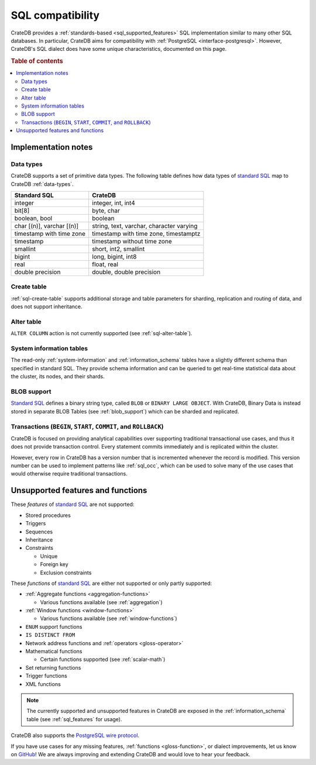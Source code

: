 .. _appendix-compatibility:

=================
SQL compatibility
=================

CrateDB provides a :ref:`standards-based <sql_supported_features>` SQL
implementation similar to many other SQL databases. In particular, CrateDB aims
for compatibility with :ref:`PostgreSQL <interface-postgresql>`. However,
CrateDB's SQL dialect does have some unique characteristics, documented on this
page.

.. SEEALSO::

    :ref:`SQL: Syntax reference <sql>`

.. rubric:: Table of contents

.. contents::
   :local:


.. _appendix-compat-notes:

Implementation notes
====================


.. _appendix-compat-data-types:

Data types
----------

CrateDB supports a set of primitive data types. The following table defines
how data types of `standard SQL`_ map to CrateDB :ref:`data-types`.

.. vale off

+-----------------------------------+-----------------------------+
| Standard SQL                      | CrateDB                     |
+===================================+=============================+
| integer                           | integer, int, int4          |
+-----------------------------------+-----------------------------+
| bit[8]                            | byte, char                  |
+-----------------------------------+-----------------------------+
| boolean, bool                     | boolean                     |
+-----------------------------------+-----------------------------+
| char [(n)], varchar [(n)]         | string, text, varchar,      |
|                                   | character varying           |
+-----------------------------------+-----------------------------+
| timestamp with time zone          | timestamp with time zone,   |
|                                   | timestamptz                 |
+-----------------------------------+-----------------------------+
| timestamp                         | timestamp without time zone |
+-----------------------------------+-----------------------------+
| smallint                          | short, int2, smallint       |
+-----------------------------------+-----------------------------+
| bigint                            | long, bigint, int8          |
+-----------------------------------+-----------------------------+
| real                              | float, real                 |
+-----------------------------------+-----------------------------+
| double precision                  | double, double precision    |
+-----------------------------------+-----------------------------+

.. vale on

.. _appendix-compat-create-table:

Create table
------------

:ref:`sql-create-table` supports additional storage and table parameters for
sharding, replication and routing of data, and does not support inheritance.


.. _appendix-compat-alter-table:

Alter table
-----------

``ALTER COLUMN`` action is not currently supported (see :ref:`sql-alter-table`).


.. _appendix-compat-sys-info:

System information tables
-------------------------

The read-only :ref:`system-information` and :ref:`information_schema` tables
have a slightly different schema than specified in standard SQL. They provide
schema information and can be queried to get real-time statistical data about
the cluster, its nodes, and their shards.


.. _appendix-compat-blob:

BLOB support
------------

`Standard SQL`_ defines a binary string type, called ``BLOB`` or ``BINARY LARGE
OBJECT``. With CrateDB, Binary Data is instead stored in separate BLOB Tables
(see :ref:`blob_support`) which can be sharded and replicated.


.. _appendix-compat-transactions:

Transactions (``BEGIN``, ``START``, ``COMMIT``, and ``ROLLBACK``)
-----------------------------------------------------------------

CrateDB is focused on providing analytical capabilities over supporting
traditional transactional use cases, and thus it does not provide transaction
control. Every statement commits immediately and is replicated within the
cluster.

However, every row in CrateDB has a version number that is incremented whenever
the record is modified. This version number can be used to implement patterns
like :ref:`sql_occ`, which can be used to solve many of the use cases that
would otherwise require traditional transactions.


.. _appendix-compat-unsupported:

Unsupported features and functions
==================================

These *features* of `standard SQL`_ are not supported:

- Stored procedures

- Triggers

- Sequences

- Inheritance

- Constraints

  - Unique

  - Foreign key

  - Exclusion constraints

These *functions* of `standard SQL`_ are either not supported or only partly
supported:

- :ref:`Aggregate functions <aggregation-functions>`

  - Various functions available (see :ref:`aggregation`)

- :ref:`Window functions <window-functions>`

  - Various functions available (see :ref:`window-functions`)

- ``ENUM`` support functions

- ``IS DISTINCT FROM``

- Network address functions and :ref:`operators <gloss-operator>`

- Mathematical functions

  - Certain functions supported (see :ref:`scalar-math`)

- Set returning functions

- Trigger functions

- XML functions

.. NOTE::

    The currently supported and unsupported features in CrateDB are exposed in
    the :ref:`information_schema` table (see :ref:`sql_features` for usage).

CrateDB also supports the `PostgreSQL wire protocol`_.

If you have use cases for any missing features, :ref:`functions
<gloss-function>`, or dialect improvements, let us know on `GitHub`_! We are
always improving and extending CrateDB and would love to hear your feedback.


.. _Github: https://github.com/crate/crate
.. _PostgreSQL wire protocol: https://cratedb.com/docs/crate/reference/en/latest/interfaces/postgres.html
.. _SQL implementation: https://cratedb.com/docs/crate/reference/en/latest/appendices/compliance.html
.. _standard SQL: https://cratedb.com/docs/crate/reference/en/latest/appendices/compliance.html
